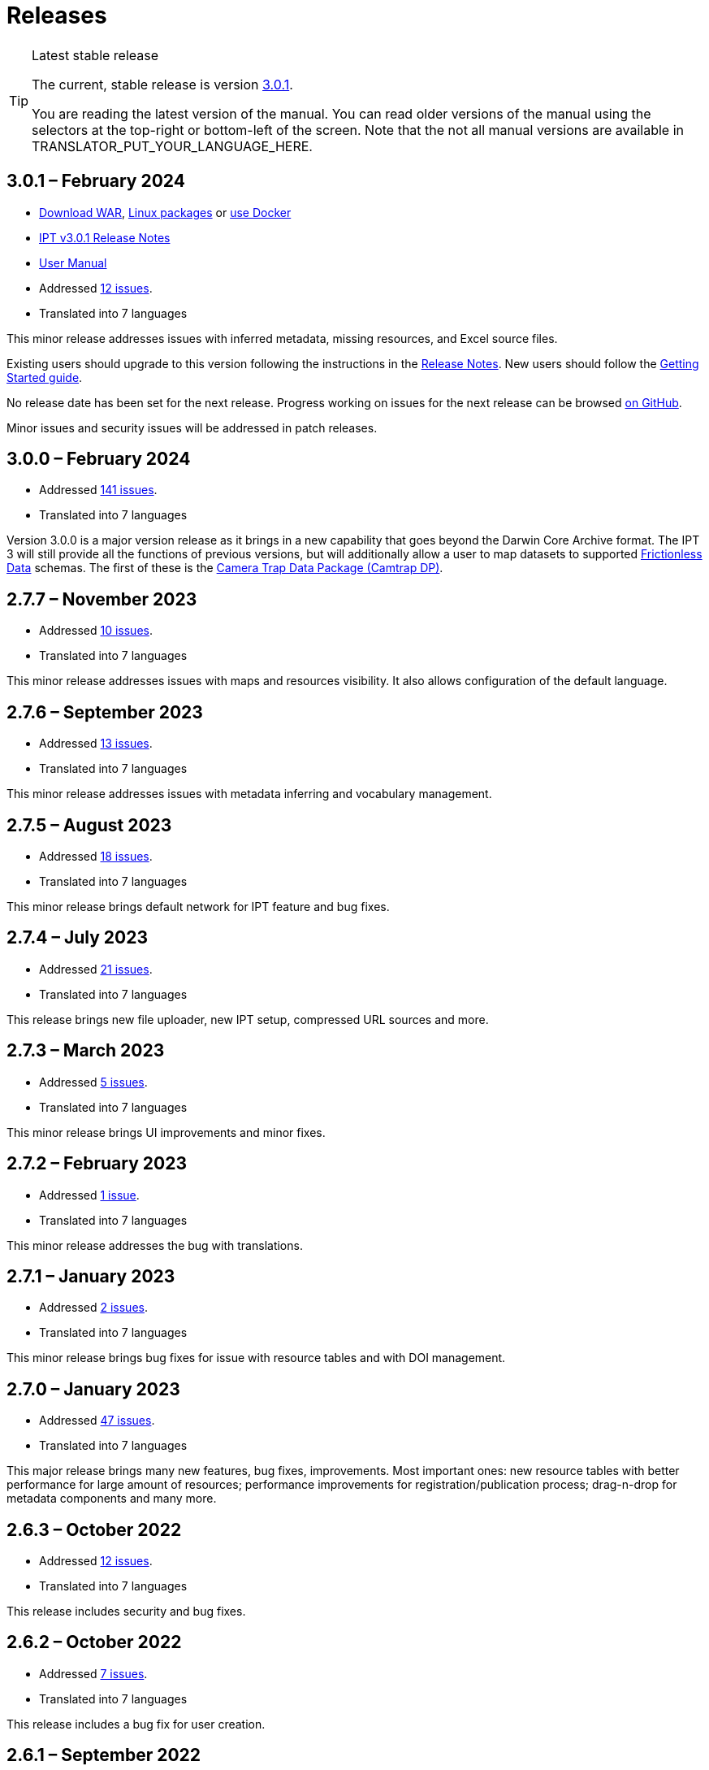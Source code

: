 = Releases

[TIP]
.Latest stable release
====
The current, stable release is version <<3-0-1-february-2024,3.0.1>>.

You are reading the latest version of the manual.  You can read older versions of the manual using the selectors at the top-right or bottom-left of the screen.
ifeval::["{language}" != "en"]
Note that the not all manual versions are available in TRANSLATOR_PUT_YOUR_LANGUAGE_HERE.
endif::[]
====

== *3.0.1* – February 2024

* https://repository.gbif.org/content/groups/gbif/org/gbif/ipt/3.0.1/ipt-3.0.1.war[Download WAR], xref:installation.adoc#installation-from-linux-packages[Linux packages] or xref:installation.adoc#installation-from-docker[use Docker]
* xref:release-notes.adoc[IPT v3.0.1 Release Notes]
* xref:index.adoc[User Manual]
* Addressed https://github.com/gbif/ipt/milestone/52?closed=1[12 issues].
* Translated into 7 languages

This minor release addresses issues with inferred metadata, missing resources, and Excel source files.

Existing users should upgrade to this version following the instructions in the xref:release-notes.adoc[Release Notes].  New users should follow the xref:getting-started.adoc[Getting Started guide].

No release date has been set for the next release. Progress working on issues for the next release can be browsed https://github.com/gbif/ipt/milestones[on GitHub].

Minor issues and security issues will be addressed in patch releases.

== *3.0.0* – February 2024

* Addressed https://github.com/gbif/ipt/milestone/38?closed=1[141 issues].
* Translated into 7 languages

Version 3.0.0 is a major version release as it brings in a new capability that goes beyond the Darwin Core Archive format. The IPT 3 will still provide all the functions of previous versions, but will additionally allow a user to map datasets to supported https://frictionlessdata.io[Frictionless Data] schemas. The first of these is the https://tdwg.github.io/camtrap-dp/[Camera Trap Data Package (Camtrap DP)].


== *2.7.7* – November 2023

* Addressed https://github.com/gbif/ipt/milestone/50?closed=1[10 issues].
* Translated into 7 languages

This minor release addresses issues with maps and resources visibility. It also allows configuration of the default language.

== *2.7.6* – September 2023

* Addressed https://github.com/gbif/ipt/milestone/49?closed=1[13 issues].
* Translated into 7 languages

This minor release addresses issues with metadata inferring and vocabulary management.

== *2.7.5* – August 2023

* Addressed https://github.com/gbif/ipt/milestone/47?closed=1[18 issues].
* Translated into 7 languages

This minor release brings default network for IPT feature and bug fixes.


== *2.7.4* – July 2023

* Addressed https://github.com/gbif/ipt/milestone/46?closed=1[21 issues].
* Translated into 7 languages

This release brings new file uploader, new IPT setup, compressed URL sources and more.


== *2.7.3* – March 2023

* Addressed https://github.com/gbif/ipt/milestone/45?closed=1[5 issues].
* Translated into 7 languages

This minor release brings UI improvements and minor fixes.

== *2.7.2* – February 2023

* Addressed https://github.com/gbif/ipt/milestone/44?closed=1[1 issue].
* Translated into 7 languages

This minor release addresses the bug with translations.

== *2.7.1* – January 2023

* Addressed https://github.com/gbif/ipt/milestone/43?closed=1[2 issues].
* Translated into 7 languages

This minor release brings bug fixes for issue with resource tables and with DOI management.

== *2.7.0* – January 2023

* Addressed https://github.com/gbif/ipt/milestone/42?closed=1[47 issues].
* Translated into 7 languages

This major release brings many new features, bug fixes, improvements. Most important ones: new resource tables with better performance for large amount of resources; performance improvements for registration/publication process; drag-n-drop for metadata components and many more.

== *2.6.3* – October 2022

* Addressed https://github.com/gbif/ipt/milestone/41?closed=1[12 issues].
* Translated into 7 languages

This release includes security and bug fixes.

== *2.6.2* – October 2022

* Addressed https://github.com/gbif/ipt/milestone/40?closed=1[7 issues].
* Translated into 7 languages

This release includes a bug fix for user creation.

== *2.6.1* – September 2022

* Addressed https://github.com/gbif/ipt/milestone/39?closed=1[1 issue].
* Translated into 7 languages

This release includes a bug fix for empty resource tables.

== *2.6.0* – September 2022

* Addressed https://github.com/gbif/ipt/milestone/37?closed=1[42 issues].
* Translated into 7 languages

This release brings many new features, bug fixes and improvements. Namely, admin UI management (color scheme, logo upload), automatic metadata inferring and more. For details please visit https://github.com/gbif/ipt/milestone/37?closed=1[GitHub].

== *2.5.8* – May 2022

* Addressed https://github.com/gbif/ipt/milestone/35?closed=1[9 issues].
* Translated into 7 languages

This release includes a bug fix for publishing resources with DOI and other minor fixes (see https://github.com/gbif/ipt/milestone/35?closed=1[issues]).

== *2.5.7* – February 2022

* Addressed https://github.com/gbif/ipt/milestone/34?closed=1[5 issues].
* Translated into 7 languages

This release includes small user interface improvements, fixes a bug with database data sources and corrects a problem when deleting which have been assigned a DOI within the IPT. It also fixes the "Reset Password" button on the admin page.

== *2.5.6* – February 2022

* Addressed https://github.com/gbif/ipt/milestone/33?closed=1[21 issues].
* Translated into 7 languages

This version brings new Darwin Core terms (establishmentMeans, degreeOfEstablishment, pathway etc.) It also changes the way user passwords are stored to improve their security. All users are encouraged to upgrade to this version.

== *2.5.5* – December 2021

* Addressed https://github.com/gbif/ipt/milestone/32?closed=1[3 issues].
* Translated into 7 languages

This version contains further security updates to Log4J library. This also contains a fix related to the Darwin Core (identifiedByID/recordedByID terms not displayed). All users are encouraged to upgrade to this version, especially if they use those Darwin Core terms.

== *2.5.4* – December 2021

* Addressed https://github.com/gbif/ipt/milestone/31?closed=1[3 issues].
* Translated into 7 languages

This version contains fixes to critical security issues with the Struts and https://nvd.nist.gov/vuln/detail/CVE-2021-44228[Log4J] libraries. All users are highly encouraged to upgrade to this version as soon as possible.

== *2.5.3* – December 2021

* Addressed https://github.com/gbif/ipt/milestone/30?closed=1[2 issues].
* Translated into 7 languages

This version contains an update to the Spanish translation of the user interface, and a minor bugfix for the vocabularies page in the administration section. There are no other changes since version 2.5.2, and no need to upgrade if you do not wish to do so. Thanks to the work of the translators, the translation of this user manual into Spanish has been completed.

== *2.5.2* – November 2021

* Addressed https://github.com/gbif/ipt/milestone/29?closed=1[26 issues].
* Translated into 7 languages

This version addresses bug introduced in earlier 2.5 versions, principally around metadata editing and citations. Other improvements for deployment and server administration are included, as well as user interface updates and new versions of library dependencies.

== *2.5.1* – September 2021

* Addressed https://github.com/gbif/ipt/milestone/28?closed=1[4 issues].
* Translated into 7 languages

This version addresses a bug introduced in version 2.5.0, which prevented the IPT from connecting to database sources. Users who connect the IPT to database sources will need to upgrade to 2.5.1.

== *2.5.0* – August 2021

* Addressed https://github.com/gbif/ipt/milestone/27?closed=1[81 issues].
* Translated into 7 languages

This version addresses 81 issues, including the famous "double log in bug", and brings in a fresher-looking user interface.  This user manual has also been refreshed, enabling a complete translation into Spanish.

== *2.4.2* – September 2020

* Addressed https://github.com/gbif/ipt/milestone/9?closed=1[1 issue].
* Translated into 7 languages

Version 2.4.2 fixes a minor security vulnerability in Apache Struts, which the IPT uses. Users should plan to upgrade to this version following the instructions in the release notes.  An improvement to memory use when large datasets are read from a PostgreSQL server is also included.

== *2.4.1* – September 2020

* Addressed https://github.com/gbif/ipt/milestone/25?closed=1[12 issues].
* Translated into 7 languages

Version 2.4.1 fixes a security vulnerability in Apache Struts, which the IPT uses. Users should plan to upgrade to this version following the instructions in the release notes.

== *2.4.0* – July 2019

* Addressed https://github.com/gbif/ipt/milestone/8?closed=1[19 issues].
* Translated into 7 languages

Version 2.4.0 fixes security vulnerabilities in Apache Jackson and Apache Struts, which the IPT uses. Users should plan to upgrade to this version following the instructions in the release notes.  It also updates the integration for custom DOIs from DataCite, and removes (unused) support for DOIs from EZID.  The version number has been updated to 2.4.0 to reflect the removal of support for EZID.

== *2.3.6* – July 2018

* Addressed https://github.com/gbif/ipt/milestone/7?closed=1[20 issues].
* Translated into 7 languages

Version 2.3.6 fixes a security vulnerability in JQuery, which the IPT uses. Users should plan to upgrade to this version following the instructions in the release notes.

https://github.com/gbif/ipt/issues/1411[An issue] remains with custom DOIs from DataCite. If necessary, a further release of the IPT will be made in July or August.

== *2.3.5* – October 2017

* Addressed https://github.com/gbif/ipt/milestone/6[27 issues]: 6 Defects, 7 Enhancements and 15 Other
* Translated into 7 languages

Version 2.3.4 fixes a https://struts.apache.org/docs/s2-045.html[security vulnerability] that was discovered in the Apache Struts web framework, which the IPT uses. This security vulnerability affects all IPT versions, including 2.3.3, therefore all users should plan to upgrade to this version immediately following the instructions in the release notes.

== *2.3.4* – March 2017

* Addressed https://github.com/gbif/ipt/milestone/5[5 issues]: 3 Defects, 1 Enhancement and 1 Other
* Translated into 7 languages

Version 2.3.4 fixes a https://struts.apache.org/docs/s2-045.html[security vulnerability] that was discovered in the Apache Struts web framework, which the IPT uses. This security vulnerability affects all IPT versions, including 2.3.3, therefore all users should plan to upgrade to this version immediately following the instructions in the release notes.

== *2.3.3* – December 2016

* Addressed https://github.com/gbif/ipt/milestone/3[90 issues]: 22 Defects, 17 Enhancements, 36 Won’t fix, 10 Duplicates, and 5 Other
* Translated into 7 languages

A description of the exciting new features added to the IPT in version 2.3.3 are described in https://gbif.blogspot.com/2017/01/ipt-v233-your-repository-for.html[this blog post]. Additionally, please note that GBIF recently released a new set of Microsoft Excel templates for uploading data to the IPT. The new templates provide a simpler solution for capturing, formatting and uploading three types of GBIF data classes: xref:sampling-event-data.adoc[sampling-event data], xref:occurrence-data.adoc[occurrence data], and xref:checklist-data.adoc[checklist data]. More information about these templates can be found in https://www.gbif.org/newsroom/news/new-darwin-core-spreadsheet-templates[this news article].

== *2.3.2* – October 2015

* Addressed https://github.com/gbif/ipt/milestone/2?closed=1[14 issues]: 12 Defects, 2 Won’t fix
* Translated into 6 languages

== *2.3.1* – September 2015

* Addressed https://github.com/gbif/ipt/milestone/1?closed=1[3 issues]: 3 Defects
* Translated into 6 languages

== *2.3* – September 2015

* Addressed https://github.com/gbif/ipt/milestone/20?closed=1[38 issues]: 15 Defects, 15 Enhancements, 4 Won’t fix, and 4 that were considered as Tasks
* Translated into 6 languages

== *2.2.1* – April 2015

* Addressed https://github.com/gbif/ipt/milestone/19?closed=1[5 issues]: 3 Defects, 1 Enhancement, 1 Other
* Translated into 6 languages

== *2.2* – March 2015

* https://gbif.blogspot.com/2015/03/ipt-v22.html[Release Announcement]
* Addressed https://github.com/gbif/ipt/milestone/18?closed=1[74 issues]: 20 Defects, 26 Enhancements, 16 Won’t fix, 6 Duplicates, 2 Other, 1 Task, and 3 that were considered as Invalid
* Translated into 6 languages

== *2.1* – April 2014

* https://gbif.blogspot.com/2014/04/ipt-v21.html[Release Announcement]
* Addressed https://github.com/gbif/ipt/milestone/16?closed=1[85 issues]: 38 Defects, 11 Enhancements, 18 Won’t fix, 6 Duplicates, 1 Other, and 11 that were considered as Invalid
* Translated into 6 languages (Japanese translation added)

== *2.0.5* – May 2013

* https://gbif.blogspot.com/2013/05/ipt-v205-released-melhor-versao-ate-o.html[Release Announcement]
* Addressed https://github.com/gbif/ipt/milestone/14?closed=1[45 issues]: 15 Defects, 17 Enhancements, 2 Patches, 7 Won’t fix, 3 Duplicates, and 1 that was considered as Invalid
* Translated into 5 languages (Portuguese translation added)

== *2.0.4* – October 2012

* https://gbif.blogspot.com/2012/10/ipt-v204-released.html[Release Announcement]
* Addressed https://github.com/gbif/ipt/milestone/13?closed=1[108 issues]: 38 Defects, 35 Enhancements, 7 Other, 5 Patches, 18 Won't fix, 4 Duplicates, and 1 that was considered as Invalid
* Translated into 4 languages (Traditional Chinese translation added)

== *2.0.3* – November 2011

* https://gbif.blogspot.com/2011/11/important-quality-boost-for-gbif-data.html[Release Announcement]
* Addressed https://github.com/gbif/ipt/milestone/12?closed=1[85 issues]: 43 defects, 31 enhancements, 3 Patches, 7 Won’t fix, and 1 Duplicate
* Translated into 3 languages (French and Spanish translations added)

== *2.0.2* – June 2011

* https://lists.gbif.org/pipermail/ipt/2011-June/000352.html[Release Announcement]

== *2.0.1* – February 2011

* First IPT version 2 release
* https://lists.gbif.org/pipermail/ipt/2011-February/000309.html[Release Announcement]

